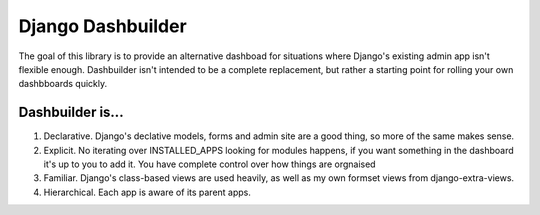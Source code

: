 Django Dashbuilder
==================

The goal of this library is to provide an alternative dashboad for situations where Django's existing admin app isn't flexible enough. Dashbuilder isn't intended to be a complete replacement, but rather a starting point for rolling your own dashbboards quickly.

Dashbuilder is...
-----------------

1. Declarative. Django's declative models, forms and admin site are a good thing, so more of the same makes sense.
2. Explicit. No iterating over INSTALLED_APPS looking for modules happens, if you want something in the dashboard it's up to you to add it. You have complete control over how things are orgnaised
3. Familiar. Django's class-based views are used heavily, as well as my own formset views from django-extra-views.
4. Hierarchical. Each app is aware of its parent apps.